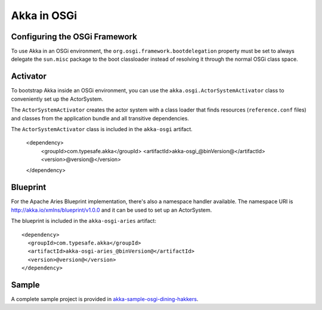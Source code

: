 Akka in OSGi
============

Configuring the OSGi Framework
------------------------------

To use Akka in an OSGi environment, the ``org.osgi.framework.bootdelegation``
property must be set to always delegate the ``sun.misc`` package to the boot classloader
instead of resolving it through the normal OSGi class space.

Activator
---------

To bootstrap Akka inside an OSGi environment, you can use the ``akka.osgi.ActorSystemActivator`` class
to conveniently set up the ActorSystem.

.. includecode:: code/osgi/Activator.scala#Activator


The ``ActorSystemActivator`` creates the actor system with a class loader that finds resources
(``reference.conf`` files) and classes from the application bundle and all transitive dependencies.

The ``ActorSystemActivator`` class is included in the ``akka-osgi`` artifact.

  <dependency>
    <groupId>com.typesafe.akka</groupId>
    <artifactId>akka-osgi_@binVersion@</artifactId>
    <version>@version@</version>
  </dependency>

Blueprint
---------

For the Apache Aries Blueprint implementation, there's also a namespace handler available.  The namespace URI
is http://akka.io/xmlns/blueprint/v1.0.0 and it can be used to set up an ActorSystem.

.. includecode:: code/osgi/blueprint.xml

The blueprint is included in the ``akka-osgi-aries`` artifact::

  <dependency>
    <groupId>com.typesafe.akka</groupId>
    <artifactId>akka-osgi-aries_@binVersion@</artifactId>
    <version>@version@</version>
  </dependency>

Sample
------

A complete sample project is provided in `akka-sample-osgi-dining-hakkers <@github@/akka-samples/akka-sample-osgi-dining-hakkers>`_.
 
